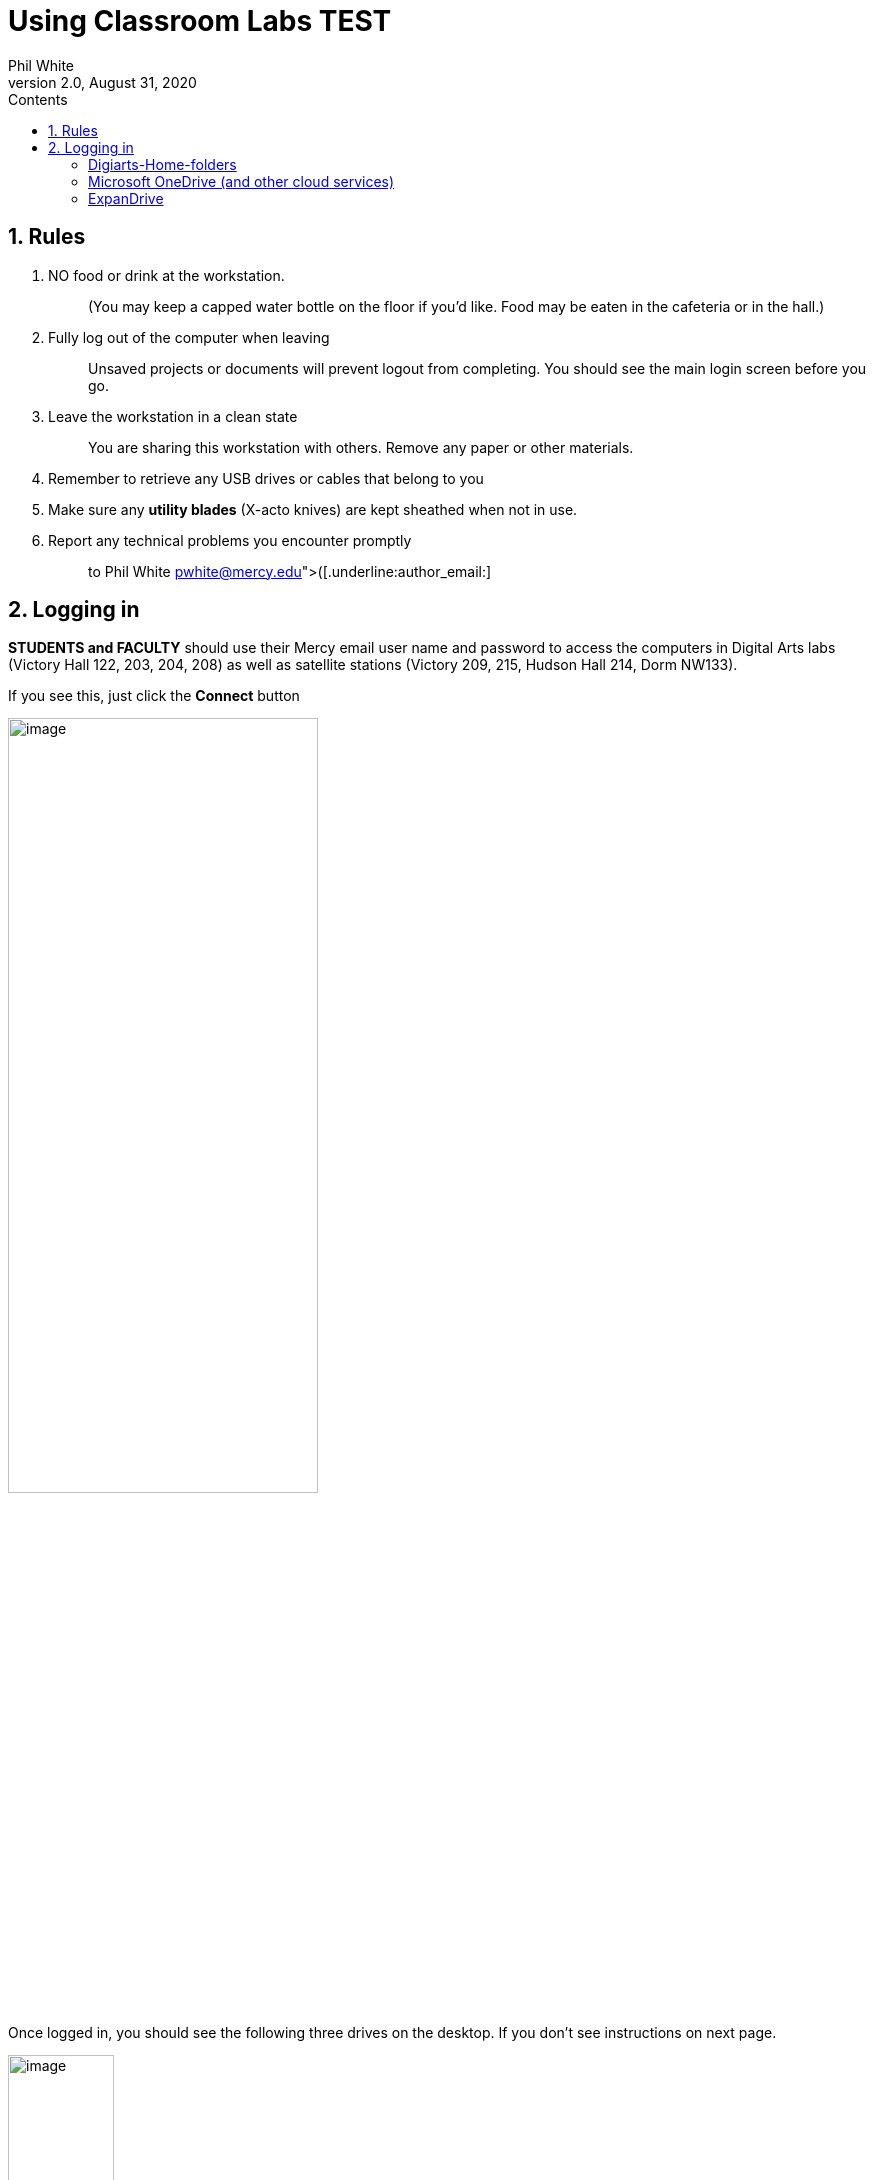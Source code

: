 :author: Phil White
:author_email: pwhite&#064;mercy.edu
:revdate: August 31, 2020
:revnumber: 2.0

:toc: left
:toc-levels: 2
:toc-title: Contents

:icons: font
:sectnumlevels: 1

ifdef::env-github[]
:tip-caption: :bulb:
:note-caption: :information_source:
:important-caption: :heavy_exclamation_mark:
:caution-caption: :fire:
:warning-caption: :warning:
endif::[]

= Using Classroom Labs TEST

:sectnums:
== Rules

. {blank}
+

NO food or drink at the workstation.:: (You may keep a capped water bottle on the floor if you'd like. Food may be eaten in the cafeteria or in the hall.)

. {blank}
+
Fully log out of the computer when leaving:: Unsaved projects or documents will prevent logout from completing. You should see the main login screen before you go.

. {blank}
+

Leave the workstation in a clean state:: You are sharing this workstation with others. Remove any paper or other materials.
. {blank}
+
Remember to retrieve any USB drives or cables that belong to you::

. {blank}
+
Make sure any *utility blades* (X-acto knives) are kept sheathed when not in use.
. {blank}
+

Report any technical problems you encounter promptly::
 to Phil White mailto:(pwhite@mercy.edu[([.underline]:author_email:]

== Logging in

*STUDENTS and FACULTY* should use their Mercy email user name and password to access the computers in Digital Arts labs (Victory Hall 122, 203, 204, 208) as well as satellite stations (Victory 209, 215, Hudson Hall 214, Dorm NW133).

.If you see this, just click the *Connect* button
image:media/image1.jpeg[image,width=60%,height=60% alt="If you see a Connect button just click"]

Once logged in, you should see the following three drives on the desktop. If you don’t see instructions on next page.

image:media/image2.jpeg[image,width=106,height=288]image:media/image3.jpeg[image]

==== Digiarts-Home-folders

Within this shared drive you will find a private folder for each student. To find yours, look for your Mercy user name.

image:media/image4.jpeg[image]
Within your personal folder, you will find a “My-Stuff” folder (See picture on right). Store _all_ school work inside this folder. It will be available throughout your stay in the major. This is the ONLY area that is private to you. Anything that is left outside this folder is visible to every student and faculty member and could potentially be deleted.

===== MTEC-Classes (Music Production)

===== CART-Classes (Design+Animation)

In these shared drives, you should find a folder for each lab class. Choose the drive that matches your major.

You should have access to the folder for each class in which you are enrolled. If you do not, please notify pwhite@mercy.edu right away. Indicate your Mercy Mavericks login name and the class that you are having a problem with.

_Within each class folder_, you will find additional folders. The use of these folders is up to each instructor.

*Pick-up-here*::
Your instructor may place assignments, media, test prep, etc.

*Drop-off-here*:: Your instructor may ask you to deposit homework, projects, etc. in here. Note that this folder is a "drop box" (not to be confused with _DropBox_ accounts). This means that you can drop files in but may not open the folder or see what’s inside. You will receive a warning to that effect when you drop a file. This is normal. +
+
If there is more than one section for a class (A, B, C), there will be a separate Drop-off-here folder for each section.

*Instructor-only*::
Private folder for the instructor. Not accessible to students.

*Collaboration*::
This is a folder that is wide open to all and may be used for group projects and collaboration with classmates or with your instructor.

image:media/image5.jpeg[image]

NOTE: [red]*_IF YOU DON’T SEE_* the above drives and folders, +
choose “Network” from menu or from any open window, then DOUBLE-Click on “cata‑nas‑ha” and log in as above.

image:media/image6.png[image,width=210,height=97] +
 +


==== Microsoft OneDrive (and other cloud services)

Your Mercy account includes a free large (1TB) Microsoft OneDrive cloud drive. Log in with your user ID and password using the web (or see _ExpanDrive_, below).

If you want access to files from anywhere outside the labs, get used to copying to this drive before you leave a workstation.

==== ExpanDrive
____
image:media/image7.jpeg[image]This software allows OneDrive (or Google Drive or Dropbox) to appear on your computer desktop as if it were a thumb drive or portable hard drive. It can be found in the Applications folder on your machine's hard drive (in Macintosh HD/Applications/ExpanDrive). Run the program and choose OneDrive (you may also connect to DropBox, etc.). Add your account and password to connect. Your account folder will show up on your computer desktop.

When running, ExpanDrive shows a 5-petal flower in the upper right of the screen. image:media/image8.png[image,width=36,height=30]
____

image:media/image9.png[image,width=397,height=130] image:media/image10.png[image,width=126,height=121]

[cols=",,",]
|===
a|
==== Contact info:

====

|Phil White, Technology Manager | pwhite@mercy.edu +
914.674.7139 +
Victory Hall Room 201
